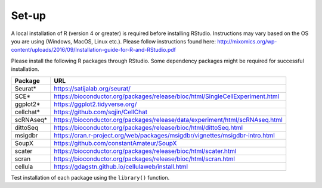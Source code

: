 Set-up
======

A local installation of R (version 4 or greater) is required before installing RStudio. Instructions may vary based on the OS you are using (Windows, MacOS, Linux etc.). Please follow instructions found here:
http://mixomics.org/wp-content/uploads/2016/09/Installation-guide-for-R-and-RStudio.pdf

Please install the following R packages through RStudio. Some dependency packages might be required for successful installation.

==========  =====
Package     URL      
==========  =====  
Seurat*     https://satijalab.org/seurat/
SCE*	      https://bioconductor.org/packages/release/bioc/html/SingleCellExperiment.html
ggplot2*    https://ggplot2.tidyverse.org/
cellchat*   https://github.com/sqjin/CellChat
scRNAseq*   https://bioconductor.org/packages/release/data/experiment/html/scRNAseq.html
dittoSeq    https://bioconductor.org/packages/release/bioc/html/dittoSeq.html
msigdbr     https://cran.r-project.org/web/packages/msigdbr/vignettes/msigdbr-intro.html
SoupX       https://github.com/constantAmateur/SoupX

scater      https://bioconductor.org/packages/release/bioc/html/scater.html
scran       https://bioconductor.org/packages/release/bioc/html/scran.html
cellula     https://gdagstn.github.io/cellulaweb/install.html

==========  =====  
Test installation of each package using the ``library()`` function.


